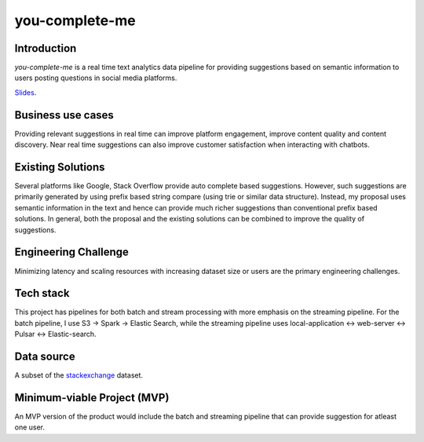 ***************
you-complete-me
***************

Introduction
############

*you-complete-me* is a real time text analytics data pipeline for providing suggestions based on
semantic information to users posting questions in social media platforms.

Slides_.

.. _Slides: https://docs.google.com/presentation/d/1Mul35kcTs_uO0nq-HNzs_09jkEVuctAkxtE7EwbCvIg

Business use cases
##################

Providing relevant suggestions in real time can improve platform engagement, improve content
quality and content discovery. Near real time suggestions can also improve customer satisfaction
when interacting with chatbots.

Existing Solutions
##################
Several platforms like Google, Stack Overflow provide auto complete based suggestions.
However, such suggestions are primarily generated by using prefix based string compare
(using trie or similar data structure). Instead, my proposal uses semantic information
in the text and hence can provide much richer suggestions than conventional prefix based
solutions.  In general, both the proposal and the existing solutions can be combined to
improve the quality of suggestions.

Engineering Challenge
#####################

Minimizing latency and scaling resources with increasing dataset size or users are the primary
engineering challenges.

Tech stack
##########

This project has pipelines for both batch and stream processing with more emphasis on the streaming pipeline.
For the batch pipeline, I use S3 -> Spark -> Elastic Search, while the streaming pipeline uses
local-application <-> web-server <-> Pulsar <-> Elastic-search.

Data source
###########

A subset of the stackexchange_ dataset.

.. _stackexchange: https://files.pushshift.io/stackexchange

Minimum-viable Project (MVP)
############################

An MVP version of the product would include the batch and streaming pipeline that can provide suggestion
for atleast one user.
